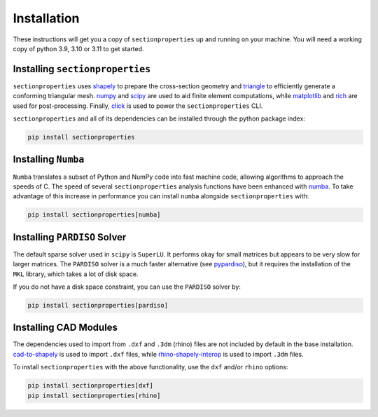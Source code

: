 .. _label-installation:

Installation
============

These instructions will get you a copy of ``sectionproperties`` up and running on your
machine. You will need a working copy of python 3.9, 3.10 or 3.11 to get started.

Installing ``sectionproperties``
--------------------------------

``sectionproperties`` uses `shapely <https://github.com/shapely/shapely>`_ to prepare
the cross-section geometry and `triangle <https://github.com/drufat/triangle>`_ to
efficiently generate a conforming triangular mesh.
`numpy <https://github.com/numpy/numpy>`_ and `scipy <https://github.com/scipy/scipy>`_
are used to aid finite element computations, while
`matplotlib <https://github.com/matplotlib/matplotlib>`_ and
`rich <https://github.com/Textualize/rich>`_ are used for post-processing.
Finally, `click <https://github.com/pallets/click>`_ is used to power the
``sectionproperties`` CLI.

``sectionproperties`` and all of its dependencies can be installed through the python
package index:

.. code-block:: shell

    pip install sectionproperties

Installing ``Numba``
--------------------

``Numba`` translates a subset of Python and NumPy code into fast machine code, allowing
algorithms to approach the speeds of C. The speed of several ``sectionproperties``
analysis functions have been enhanced with `numba <https://github.com/numba/numba>`_.
To take advantage of this increase in performance you can install ``numba`` alongside
``sectionproperties`` with:

.. code-block:: shell

    pip install sectionproperties[numba]

Installing ``PARDISO`` Solver
-----------------------------

The default sparse solver used in ``scipy`` is ``SuperLU``.
It performs okay for small matrices but appears to be very slow for larger matrices.
The ``PARDISO`` solver is a much faster alternative
(see `pypardiso <https://github.com/haasad/PyPardisoProject>`_), but it requires the
installation of the ``MKL`` library, which takes a lot of disk space.

If you do not have a disk space constraint, you can use the ``PARDISO`` solver by:

.. code-block:: shell

    pip install sectionproperties[pardiso]

Installing CAD Modules
----------------------

The dependencies used to import from ``.dxf`` and ``.3dm`` (rhino) files are not
included by default in the base installation.
`cad-to-shapely <https://github.com/aegis1980/cad-to-shapely>`_ is used to import
``.dxf`` files, while
`rhino-shapely-interop <https://github.com/normanrichardson/rhino_shapely_interop>`_ is
used to import ``.3dm`` files.

To install ``sectionproperties`` with the above functionality, use the ``dxf`` and/or
``rhino`` options:

.. code-block:: shell

    pip install sectionproperties[dxf]
    pip install sectionproperties[rhino]
